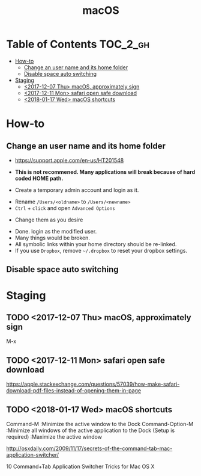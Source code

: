 #+TITLE: macOS

* Table of Contents :TOC_2_gh:
- [[#how-to][How-to]]
  - [[#change-an-user-name-and-its-home-folder][Change an user name and its home folder]]
  - [[#disable-space-auto-switching][Disable space auto switching]]
- [[#staging][Staging]]
  - [[#2017-12-07-thu-macos-approximately-sign][<2017-12-07 Thu> macOS, approximately sign]]
  - [[#2017-12-11-mon-safari-open-safe-download][<2017-12-11 Mon> safari open safe download]]
  - [[#2018-01-17-wed-macos-shortcuts][<2018-01-17 Wed> macOS shortcuts]]

* How-to
** Change an user name and its home folder
- https://support.apple.com/en-us/HT201548
- *This is not recommened. Many applications will break because of hard coded HOME path.*

- Create a temporary admin account and login as it.
[[file:_img/screenshot_2017-07-08_09-28-19.png]]


- Rename ~/Users/<oldname>~ to ~/Users/<newname>~
- ~Ctrl~ + ~click~ and open ~Advanced Options~
[[file:_img/screenshot_2017-07-08_09-29-21.png]]

- Change them as you desire
[[file:_img/screenshot_2017-07-08_09-30-21.png]]

- Done. login as the modified user.
- Many things would be broken.
- All symbolic links within your home directory should be re-linked.
- If you use ~Dropbox~, remove =~/.dropbox= to reset your dropbox settings.
** Disable space auto switching
[[file:_img/screenshot_2018-01-03_09-23-32.png]]
* Staging
** TODO <2017-12-07 Thu> macOS, approximately sign
M-x

** TODO <2017-12-11 Mon> safari open safe download
https://apple.stackexchange.com/questions/57039/how-make-safari-download-pdf-files-instead-of-opening-them-in-page

[[file:img/screenshot_2017-12-11_15-29-21.png]]

** TODO <2018-01-17 Wed> macOS shortcuts
Command-M :Minimize the active window to the Dock
Command-Option-M :Minimize all windows of the active application to the Dock
(Setup is required) :Maximize the active window

http://osxdaily.com/2009/11/17/secrets-of-the-command-tab-mac-application-switcher/

10 Command+Tab Application Switcher Tricks for Mac OS X
